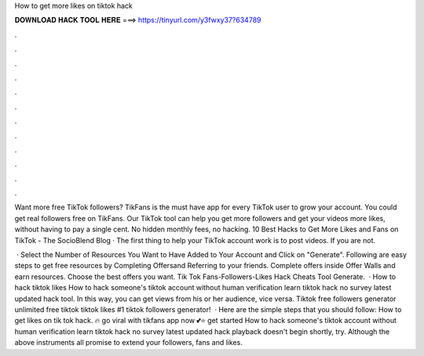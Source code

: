 How to get more likes on tiktok hack



𝐃𝐎𝐖𝐍𝐋𝐎𝐀𝐃 𝐇𝐀𝐂𝐊 𝐓𝐎𝐎𝐋 𝐇𝐄𝐑𝐄 ===> https://tinyurl.com/y3fwxy37?634789



.



.



.



.



.



.



.



.



.



.



.



.

Want more free TikTok followers? TikFans is the must have app for every TikTok user to grow your account. You could get real followers free on TikFans. Our TikTok tool can help you get more followers and get your videos more likes, without having to pay a single cent. No hidden monthly fees, no hacking. 10 Best Hacks to Get More Likes and Fans on TikTok - The SocioBlend Blog · The first thing to help your TikTok account work is to post videos. If you are not.

 · Select the Number of Resources You Want to Have Added to Your Account and Click on "Generate". Following are easy steps to get free resources by Completing Offersand Referring to your friends. Complete offers inside Offer Walls and earn resources. Choose the best offers you want. Tik Tok Fans-Followers-Likes Hack Cheats Tool Generate.  · How to hack tiktok likes How to hack someone's tiktok account without human verification learn tiktok hack no survey latest updated hack tool. In this way, you can get views from his or her audience, vice versa. Tiktok free followers generator unlimited free tiktok  tiktok likes #1 tiktok followers generator!  · Here are the simple steps that you should follow: How to get likes on tik tok hack. 🔥 go viral with tikfans app now 💕⭐ get started How to hack someone's tiktok account without human verification learn tiktok hack no survey latest updated hack  playback doesn't begin shortly, try. Although the above instruments all promise to extend your followers, fans and likes.
